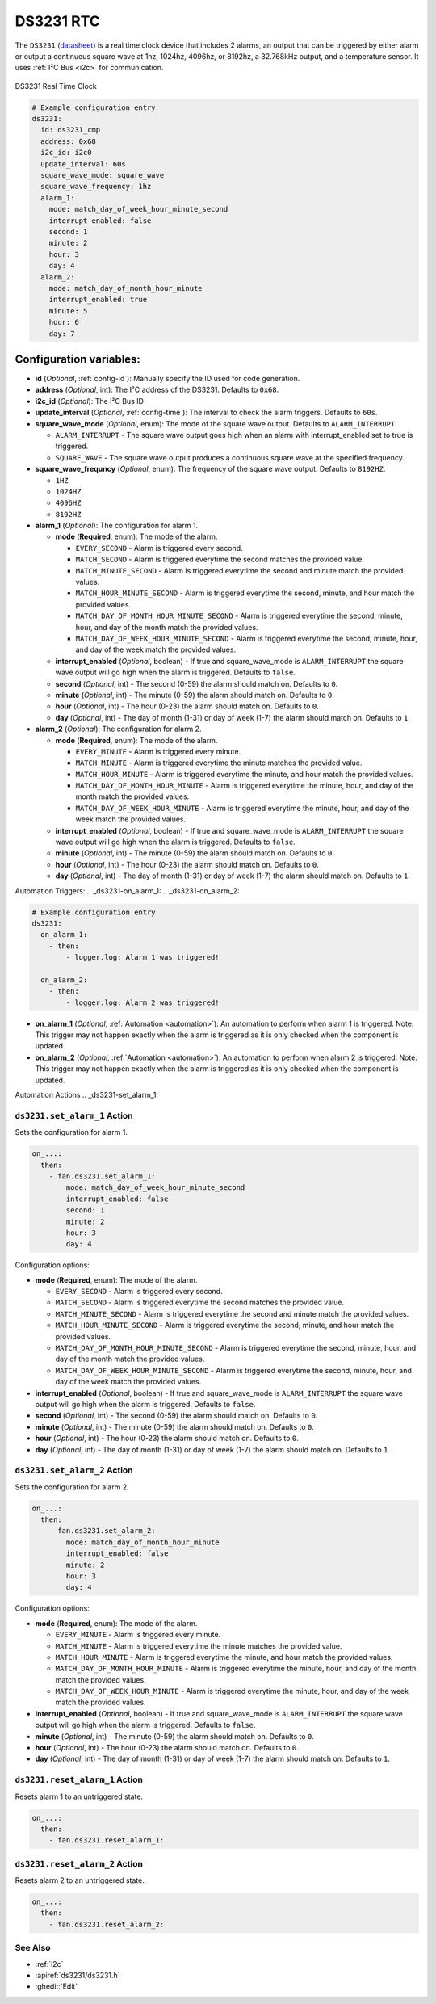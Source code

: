 .. _ds3231:

DS3231 RTC
==========

.. seo::
    :description: Instructions for setting up a DS3231 Real Time Clock in ESPHome
    :image: ds3231.jpg

The ``DS3231`` (`datasheet <https://datasheets.maximintegrated.com/en/ds/DS3231.pdf>`__) is a real time clock device
that includes 2 alarms, an output that can be triggered by either alarm or output a continuous square wave at 1hz,
1024hz, 4096hz, or 8192hz, a 32.768kHz output, and a temperature sensor. It uses :ref:`I²C Bus <i2c>` for communication.


.. figure:: /images/ds3231.jpg
    :align: center
    :width: 80.0%

    DS3231 Real Time Clock

.. code-block:: yaml

    # Example configuration entry
    ds3231:
      id: ds3231_cmp
      address: 0x68
      i2c_id: i2c0
      update_interval: 60s
      square_wave_mode: square_wave
      square_wave_frequency: 1hz
      alarm_1:
        mode: match_day_of_week_hour_minute_second
        interrupt_enabled: false
        second: 1
        minute: 2
        hour: 3
        day: 4
      alarm_2:
        mode: match_day_of_month_hour_minute
        interrupt_enabled: true
        minute: 5
        hour: 6
        day: 7

Configuration variables:
~~~~~~~~~~~~~~~~~~~~~~~~

- **id** (*Optional*, :ref:`config-id`): Manually specify the ID used for code generation.
- **address** (*Optional*, int): The I²C address of the DS3231. Defaults to ``0x68``.
- **i2c_id** (*Optional*): The I²C Bus ID
- **update_interval** (*Optional*, :ref:`config-time`): The interval to check the alarm triggers. Defaults to ``60s``.
- **square_wave_mode** (*Optional*, enum): The mode of the square wave output. Defaults to ``ALARM_INTERRUPT``.

  - ``ALARM_INTERRUPT`` - The square wave output goes high when an alarm with interrupt_enabled set to true is triggered.
  - ``SQUARE_WAVE`` - The square wave output produces a continuous square wave at the specified frequency.

- **square_wave_frequncy** (*Optional*, enum): The frequency of the square wave output. Defaults to ``8192HZ``.

  - ``1HZ``
  - ``1024HZ``
  - ``4096HZ``
  - ``8192HZ``

- **alarm_1** (*Optional*): The configuration for alarm 1.

  - **mode** (**Required**, enum): The mode of the alarm.

    - ``EVERY_SECOND`` - Alarm is triggered every second.
    - ``MATCH_SECOND`` - Alarm is triggered everytime the second matches the provided value.
    - ``MATCH_MINUTE_SECOND`` - Alarm is triggered everytime the second and minute match the provided values.
    - ``MATCH_HOUR_MINUTE_SECOND`` - Alarm is triggered everytime the second, minute, and hour match the provided values.
    - ``MATCH_DAY_OF_MONTH_HOUR_MINUTE_SECOND`` - Alarm is triggered everytime the second, minute, hour, and day of the month match the provided values.
    - ``MATCH_DAY_OF_WEEK_HOUR_MINUTE_SECOND`` - Alarm is triggered everytime the second, minute, hour, and day of the week match the provided values.

  - **interrupt_enabled** (*Optional*, boolean) - If true and square_wave_mode is ``ALARM_INTERRUPT`` the square wave output will go high when the alarm is triggered. Defaults to ``false``.
  - **second** (*Optional*, int) - The second (0-59) the alarm should match on. Defaults to ``0``.
  - **minute** (*Optional*, int) - The minute (0-59) the alarm should match on. Defaults to ``0``.
  - **hour** (*Optional*, int) - The hour (0-23) the alarm should match on. Defaults to ``0``.
  - **day** (*Optional*, int) - The day of month (1-31) or day of week (1-7) the alarm should match on. Defaults to ``1``.

- **alarm_2** (*Optional*): The configuration for alarm 2.

  - **mode** (**Required**, enum): The mode of the alarm.

    - ``EVERY_MINUTE`` - Alarm is triggered every minute.
    - ``MATCH_MINUTE`` - Alarm is triggered everytime the minute matches the provided value.
    - ``MATCH_HOUR_MINUTE`` - Alarm is triggered everytime the minute, and hour match the provided values.
    - ``MATCH_DAY_OF_MONTH_HOUR_MINUTE`` - Alarm is triggered everytime the minute, hour, and day of the month match the provided values.
    - ``MATCH_DAY_OF_WEEK_HOUR_MINUTE`` - Alarm is triggered everytime the minute, hour, and day of the week match the provided values.

  - **interrupt_enabled** (*Optional*, boolean) - If true and square_wave_mode is ``ALARM_INTERRUPT`` the square wave output will go high when the alarm is triggered. Defaults to ``false``.
  - **minute** (*Optional*, int) - The minute (0-59) the alarm should match on. Defaults to ``0``.
  - **hour** (*Optional*, int) - The hour (0-23) the alarm should match on. Defaults to ``0``.
  - **day** (*Optional*, int) - The day of month (1-31) or day of week (1-7) the alarm should match on. Defaults to ``1``.


Automation Triggers:
.. _ds3231-on_alarm_1:
.. _ds3231-on_alarm_2:

.. code-block:: yaml

    # Example configuration entry
    ds3231:
      on_alarm_1:
        - then:
            - logger.log: Alarm 1 was triggered!

      on_alarm_2:
        - then:
            - logger.log: Alarm 2 was triggered!

- **on_alarm_1** (*Optional*, :ref:`Automation <automation>`): An automation to perform when alarm 1 is triggered. Note: This trigger may not happen exactly when the alarm is triggered as it is only checked when the component is updated.

- **on_alarm_2** (*Optional*, :ref:`Automation <automation>`): An automation to perform when alarm 2 is triggered. Note: This trigger may not happen exactly when the alarm is triggered as it is only checked when the component is updated.


Automation Actions
.. _ds3231-set_alarm_1:

``ds3231.set_alarm_1`` Action
-----------------------------

Sets the configuration for alarm 1.

.. code-block:: yaml

    on_...:
      then:
        - fan.ds3231.set_alarm_1:
            mode: match_day_of_week_hour_minute_second
            interrupt_enabled: false
            second: 1
            minute: 2
            hour: 3
            day: 4

Configuration options:

- **mode** (**Required**, enum): The mode of the alarm.

  - ``EVERY_SECOND`` - Alarm is triggered every second.
  - ``MATCH_SECOND`` - Alarm is triggered everytime the second matches the provided value.
  - ``MATCH_MINUTE_SECOND`` - Alarm is triggered everytime the second and minute match the provided values.
  - ``MATCH_HOUR_MINUTE_SECOND`` - Alarm is triggered everytime the second, minute, and hour match the provided values.
  - ``MATCH_DAY_OF_MONTH_HOUR_MINUTE_SECOND`` - Alarm is triggered everytime the second, minute, hour, and day of the month match the provided values.
  - ``MATCH_DAY_OF_WEEK_HOUR_MINUTE_SECOND`` - Alarm is triggered everytime the second, minute, hour, and day of the week match the provided values.

- **interrupt_enabled** (*Optional*, boolean) - If true and square_wave_mode is ``ALARM_INTERRUPT`` the square wave output will go high when the alarm is triggered. Defaults to ``false``.
- **second** (*Optional*, int) - The second (0-59) the alarm should match on. Defaults to ``0``.
- **minute** (*Optional*, int) - The minute (0-59) the alarm should match on. Defaults to ``0``.
- **hour** (*Optional*, int) - The hour (0-23) the alarm should match on. Defaults to ``0``.
- **day** (*Optional*, int) - The day of month (1-31) or day of week (1-7) the alarm should match on. Defaults to ``1``.


.. _ds3231-set_alarm_2:

``ds3231.set_alarm_2`` Action
-----------------------------

Sets the configuration for alarm 2.

.. code-block:: yaml

    on_...:
      then:
        - fan.ds3231.set_alarm_2:
            mode: match_day_of_month_hour_minute
            interrupt_enabled: false
            minute: 2
            hour: 3
            day: 4

Configuration options:

- **mode** (**Required**, enum): The mode of the alarm.

  - ``EVERY_MINUTE`` - Alarm is triggered every minute.
  - ``MATCH_MINUTE`` - Alarm is triggered everytime the minute matches the provided value.
  - ``MATCH_HOUR_MINUTE`` - Alarm is triggered everytime the minute, and hour match the provided values.
  - ``MATCH_DAY_OF_MONTH_HOUR_MINUTE`` - Alarm is triggered everytime the minute, hour, and day of the month match the provided values.
  - ``MATCH_DAY_OF_WEEK_HOUR_MINUTE`` - Alarm is triggered everytime the minute, hour, and day of the week match the provided values.

- **interrupt_enabled** (*Optional*, boolean) - If true and square_wave_mode is ``ALARM_INTERRUPT`` the square wave output will go high when the alarm is triggered. Defaults to ``false``.
- **minute** (*Optional*, int) - The minute (0-59) the alarm should match on. Defaults to ``0``.
- **hour** (*Optional*, int) - The hour (0-23) the alarm should match on. Defaults to ``0``.
- **day** (*Optional*, int) - The day of month (1-31) or day of week (1-7) the alarm should match on. Defaults to ``1``.


.. _ds3231-reset_alarm_1:

``ds3231.reset_alarm_1`` Action
-------------------------------

Resets alarm 1 to an untriggered state.

.. code-block:: yaml

    on_...:
      then:
        - fan.ds3231.reset_alarm_1:


.. _ds3231-reset_alarm_2:

``ds3231.reset_alarm_2`` Action
-------------------------------

Resets alarm 2 to an untriggered state.

.. code-block:: yaml

    on_...:
      then:
        - fan.ds3231.reset_alarm_2:


See Also
--------

- :ref:`i2c`
- :apiref:`ds3231/ds3231.h`
- :ghedit:`Edit`
